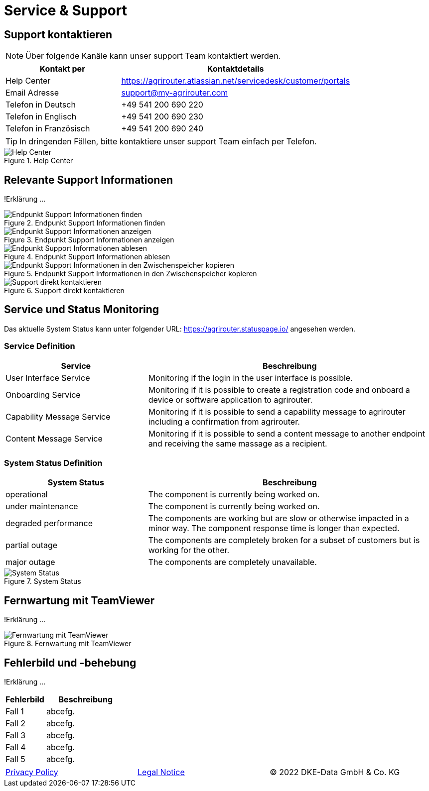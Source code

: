 :imagesdir: _images/

= Service & Support

== Support kontaktieren

====
NOTE: Über folgende Kanäle kann unser support Team kontaktiert werden.
====

[cols="2,4",options="header",]
|=======================================================================================
|Kontakt per |Kontaktdetails
|Help Center |https://agrirouter.atlassian.net/servicedesk/customer/portals
|Email Adresse |support@my-agrirouter.com
|Telefon in Deutsch |+49 541 200 690 220
|Telefon in Englisch |+49 541 200 690 230
|Telefon in Französisch|+49 541 200 690 240
|=======================================================================================

====
TIP: In dringenden Fällen, bitte kontaktiere unser support Team einfach per Telefon.
====

.Help Center
image::support_help_center.png[Help Center]

== Relevante Support Informationen
!Erklärung ...

.Endpunkt Support Informationen finden
image::endpoint_support_view.png[Endpunkt Support Informationen finden]

.Endpunkt Support Informationen anzeigen
image::endpoint_support_info_button.png[Endpunkt Support Informationen anzeigen]

.Endpunkt Support Informationen ablesen
image::endpoint_support_info.png[Endpunkt Support Informationen ablesen]

.Endpunkt Support Informationen in den Zwischenspeicher kopieren
image::endpoint_support_copy.png[Endpunkt Support Informationen in den Zwischenspeicher kopieren]

.Support direkt kontaktieren
image::endpoint_support_contact.png[Support direkt kontaktieren]

== Service und Status Monitoring

Das aktuelle System Status kann unter folgender URL: https://agrirouter.statuspage.io/ angesehen werden.

=== Service Definition
[cols="2,4",options="header",]
|=======================================================================================
|Service |Beschreibung
|User Interface Service |Monitoring if the login in the user interface is possible.
|Onboarding  Service |Monitoring if it is possible to create a registration code and onboard a device or software application to agrirouter.
|Capability Message Service |Monitoring if it is possible to send a capability message to agrirouter including a confirmation from agrirouter.
|Content Message Service |Monitoring if it is possible to send a content message to another endpoint and receiving the same massage as a recipient.
|=======================================================================================

=== System Status Definition
[cols="2,4",options="header",]
|=======================================================================================
|System Status |Beschreibung
|operational |The component is currently being worked on.
|under maintenance |The component is currently being worked on.
|degraded performance |The components are working but are slow or otherwise impacted in a minor way. The component response time is longer than expected.
|partial outage |The components are completely broken for a subset of customers but is working for the other.
|major outage |The components are completely unavailable.
|=======================================================================================

.System Status
image::support_system_status.png[System Status]

== Fernwartung mit TeamViewer
!Erklärung ...

.Fernwartung mit TeamViewer
image::support_teamviewer.png[Fernwartung mit TeamViewer]

== Fehlerbild und -behebung
!Erklärung ...

[cols="2,4",options="header",]
|=======================================================================================
|Fehlerbild |Beschreibung
|Fall 1 | abcefg.
|Fall 2 | abcefg.
|Fall 3 | abcefg.
|Fall 4 | abcefg.
|Fall 5 | abcefg.
|=======================================================================================

[cols="4,4,4",]
|=======================================================================================
|link:https://my-agrirouter.com/en/footer/privacy-policy/[Privacy Policy] |link:https://my-agrirouter.com/en/footer/legal-notice/[Legal Notice] |© 2022 DKE-Data GmbH & Co. KG
|=======================================================================================
